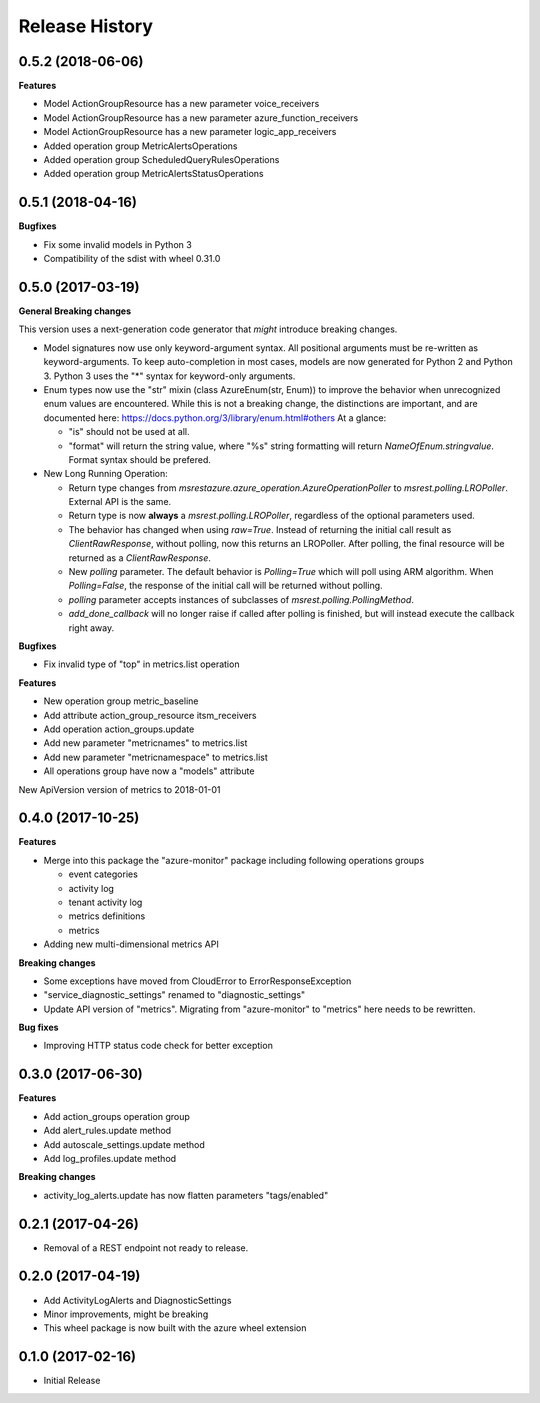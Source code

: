 .. :changelog:

Release History
===============

0.5.2 (2018-06-06)
++++++++++++++++++

**Features**

- Model ActionGroupResource has a new parameter voice_receivers
- Model ActionGroupResource has a new parameter azure_function_receivers
- Model ActionGroupResource has a new parameter logic_app_receivers
- Added operation group MetricAlertsOperations
- Added operation group ScheduledQueryRulesOperations
- Added operation group MetricAlertsStatusOperations

0.5.1 (2018-04-16)
++++++++++++++++++

**Bugfixes**

- Fix some invalid models in Python 3
- Compatibility of the sdist with wheel 0.31.0

0.5.0 (2017-03-19)
++++++++++++++++++

**General Breaking changes**

This version uses a next-generation code generator that *might* introduce breaking changes.

- Model signatures now use only keyword-argument syntax. All positional arguments must be re-written as keyword-arguments.
  To keep auto-completion in most cases, models are now generated for Python 2 and Python 3. Python 3 uses the "*" syntax for keyword-only arguments.
- Enum types now use the "str" mixin (class AzureEnum(str, Enum)) to improve the behavior when unrecognized enum values are encountered.
  While this is not a breaking change, the distinctions are important, and are documented here:
  https://docs.python.org/3/library/enum.html#others
  At a glance:

  - "is" should not be used at all.
  - "format" will return the string value, where "%s" string formatting will return `NameOfEnum.stringvalue`. Format syntax should be prefered.

- New Long Running Operation:

  - Return type changes from `msrestazure.azure_operation.AzureOperationPoller` to `msrest.polling.LROPoller`. External API is the same.
  - Return type is now **always** a `msrest.polling.LROPoller`, regardless of the optional parameters used.
  - The behavior has changed when using `raw=True`. Instead of returning the initial call result as `ClientRawResponse`, 
    without polling, now this returns an LROPoller. After polling, the final resource will be returned as a `ClientRawResponse`.
  - New `polling` parameter. The default behavior is `Polling=True` which will poll using ARM algorithm. When `Polling=False`,
    the response of the initial call will be returned without polling.
  - `polling` parameter accepts instances of subclasses of `msrest.polling.PollingMethod`.
  - `add_done_callback` will no longer raise if called after polling is finished, but will instead execute the callback right away.

**Bugfixes**

- Fix invalid type of "top" in metrics.list operation

**Features**

- New operation group metric_baseline
- Add attribute action_group_resource itsm_receivers
- Add operation action_groups.update
- Add new parameter "metricnames" to metrics.list
- Add new parameter "metricnamespace" to metrics.list
- All operations group have now a "models" attribute

New ApiVersion version of metrics to 2018-01-01

0.4.0 (2017-10-25)
++++++++++++++++++

**Features**

- Merge into this package the "azure-monitor" package including following operations groups

  - event categories
  - activity log
  - tenant activity log
  - metrics definitions
  - metrics

- Adding new multi-dimensional metrics API

**Breaking changes**

- Some exceptions have moved from CloudError to ErrorResponseException
- "service_diagnostic_settings" renamed to "diagnostic_settings"

- Update API version of "metrics". Migrating from "azure-monitor" to "metrics" here needs to be rewritten.

**Bug fixes**

- Improving HTTP status code check for better exception

0.3.0 (2017-06-30)
++++++++++++++++++

**Features**

- Add action_groups operation group
- Add alert_rules.update method
- Add autoscale_settings.update method
- Add log_profiles.update method

**Breaking changes**

- activity_log_alerts.update has now flatten parameters "tags/enabled"

0.2.1 (2017-04-26)
++++++++++++++++++

* Removal of a REST endpoint not ready to release.

0.2.0 (2017-04-19)
++++++++++++++++++

* Add ActivityLogAlerts and DiagnosticSettings
* Minor improvements, might be breaking
* This wheel package is now built with the azure wheel extension

0.1.0 (2017-02-16)
++++++++++++++++++

* Initial Release
